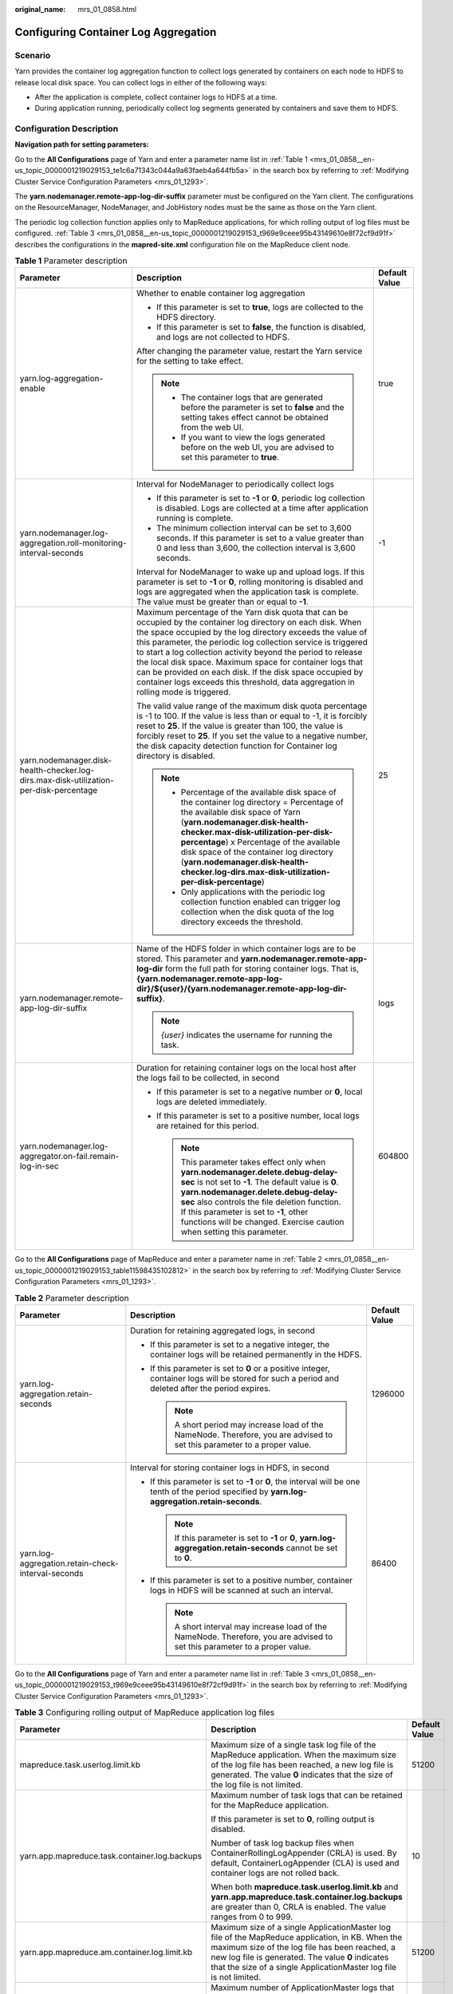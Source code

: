 :original_name: mrs_01_0858.html

.. _mrs_01_0858:

Configuring Container Log Aggregation
=====================================

Scenario
--------

Yarn provides the container log aggregation function to collect logs generated by containers on each node to HDFS to release local disk space. You can collect logs in either of the following ways:

-  After the application is complete, collect container logs to HDFS at a time.
-  During application running, periodically collect log segments generated by containers and save them to HDFS.

Configuration Description
-------------------------

**Navigation path for setting parameters:**

Go to the **All Configurations** page of Yarn and enter a parameter name list in :ref:`Table 1 <mrs_01_0858__en-us_topic_0000001219029153_te1c6a71343c044a9a63faeb4a644fb5a>` in the search box by referring to :ref:`Modifying Cluster Service Configuration Parameters <mrs_01_1293>`.

The **yarn.nodemanager.remote-app-log-dir-suffix** parameter must be configured on the Yarn client. The configurations on the ResourceManager, NodeManager, and JobHistory nodes must be the same as those on the Yarn client.

The periodic log collection function applies only to MapReduce applications, for which rolling output of log files must be configured. :ref:`Table 3 <mrs_01_0858__en-us_topic_0000001219029153_t969e9ceee95b43149610e8f72cf9d91f>` describes the configurations in the **mapred-site.xml** configuration file on the MapReduce client node.

.. _mrs_01_0858__en-us_topic_0000001219029153_te1c6a71343c044a9a63faeb4a644fb5a:

.. table:: **Table 1** Parameter description

   +----------------------------------------------------------------------------------------+------------------------------------------------------------------------------------------------------------------------------------------------------------------------------------------------------------------------------------------------------------------------------------------------------------------------------------------------------------------------------------------------------------------------------------------------------------------------------------------------------------------------------+-----------------------+
   | Parameter                                                                              | Description                                                                                                                                                                                                                                                                                                                                                                                                                                                                                                                  | Default Value         |
   +========================================================================================+==============================================================================================================================================================================================================================================================================================================================================================================================================================================================================================================================+=======================+
   | yarn.log-aggregation-enable                                                            | Whether to enable container log aggregation                                                                                                                                                                                                                                                                                                                                                                                                                                                                                  | true                  |
   |                                                                                        |                                                                                                                                                                                                                                                                                                                                                                                                                                                                                                                              |                       |
   |                                                                                        | -  If this parameter is set to **true**, logs are collected to the HDFS directory.                                                                                                                                                                                                                                                                                                                                                                                                                                           |                       |
   |                                                                                        | -  If this parameter is set to **false**, the function is disabled, and logs are not collected to HDFS.                                                                                                                                                                                                                                                                                                                                                                                                                      |                       |
   |                                                                                        |                                                                                                                                                                                                                                                                                                                                                                                                                                                                                                                              |                       |
   |                                                                                        | After changing the parameter value, restart the Yarn service for the setting to take effect.                                                                                                                                                                                                                                                                                                                                                                                                                                 |                       |
   |                                                                                        |                                                                                                                                                                                                                                                                                                                                                                                                                                                                                                                              |                       |
   |                                                                                        | .. note::                                                                                                                                                                                                                                                                                                                                                                                                                                                                                                                    |                       |
   |                                                                                        |                                                                                                                                                                                                                                                                                                                                                                                                                                                                                                                              |                       |
   |                                                                                        |    -  The container logs that are generated before the parameter is set to **false** and the setting takes effect cannot be obtained from the web UI.                                                                                                                                                                                                                                                                                                                                                                        |                       |
   |                                                                                        |    -  If you want to view the logs generated before on the web UI, you are advised to set this parameter to **true**.                                                                                                                                                                                                                                                                                                                                                                                                        |                       |
   +----------------------------------------------------------------------------------------+------------------------------------------------------------------------------------------------------------------------------------------------------------------------------------------------------------------------------------------------------------------------------------------------------------------------------------------------------------------------------------------------------------------------------------------------------------------------------------------------------------------------------+-----------------------+
   | yarn.nodemanager.log-aggregation.roll-monitoring-interval-seconds                      | Interval for NodeManager to periodically collect logs                                                                                                                                                                                                                                                                                                                                                                                                                                                                        | -1                    |
   |                                                                                        |                                                                                                                                                                                                                                                                                                                                                                                                                                                                                                                              |                       |
   |                                                                                        | -  If this parameter is set to **-1** or **0**, periodic log collection is disabled. Logs are collected at a time after application running is complete.                                                                                                                                                                                                                                                                                                                                                                     |                       |
   |                                                                                        | -  The minimum collection interval can be set to 3,600 seconds. If this parameter is set to a value greater than 0 and less than 3,600, the collection interval is 3,600 seconds.                                                                                                                                                                                                                                                                                                                                            |                       |
   |                                                                                        |                                                                                                                                                                                                                                                                                                                                                                                                                                                                                                                              |                       |
   |                                                                                        | Interval for NodeManager to wake up and upload logs. If this parameter is set to **-1** or **0**, rolling monitoring is disabled and logs are aggregated when the application task is complete. The value must be greater than or equal to **-1**.                                                                                                                                                                                                                                                                           |                       |
   +----------------------------------------------------------------------------------------+------------------------------------------------------------------------------------------------------------------------------------------------------------------------------------------------------------------------------------------------------------------------------------------------------------------------------------------------------------------------------------------------------------------------------------------------------------------------------------------------------------------------------+-----------------------+
   | yarn.nodemanager.disk-health-checker.log-dirs.max-disk-utilization-per-disk-percentage | Maximum percentage of the Yarn disk quota that can be occupied by the container log directory on each disk. When the space occupied by the log directory exceeds the value of this parameter, the periodic log collection service is triggered to start a log collection activity beyond the period to release the local disk space. Maximum space for container logs that can be provided on each disk. If the disk space occupied by container logs exceeds this threshold, data aggregation in rolling mode is triggered. | 25                    |
   |                                                                                        |                                                                                                                                                                                                                                                                                                                                                                                                                                                                                                                              |                       |
   |                                                                                        | The valid value range of the maximum disk quota percentage is -1 to 100. If the value is less than or equal to -1, it is forcibly reset to **25**. If the value is greater than 100, the value is forcibly reset to **25**. If you set the value to a negative number, the disk capacity detection function for Container log directory is disabled.                                                                                                                                                                         |                       |
   |                                                                                        |                                                                                                                                                                                                                                                                                                                                                                                                                                                                                                                              |                       |
   |                                                                                        | .. note::                                                                                                                                                                                                                                                                                                                                                                                                                                                                                                                    |                       |
   |                                                                                        |                                                                                                                                                                                                                                                                                                                                                                                                                                                                                                                              |                       |
   |                                                                                        |    -  Percentage of the available disk space of the container log directory = Percentage of the available disk space of Yarn (**yarn.nodemanager.disk-health-checker.max-disk-utilization-per-disk-percentage**) x Percentage of the available disk space of the container log directory (**yarn.nodemanager.disk-health-checker.log-dirs.max-disk-utilization-per-disk-percentage**)                                                                                                                                        |                       |
   |                                                                                        |    -  Only applications with the periodic log collection function enabled can trigger log collection when the disk quota of the log directory exceeds the threshold.                                                                                                                                                                                                                                                                                                                                                         |                       |
   +----------------------------------------------------------------------------------------+------------------------------------------------------------------------------------------------------------------------------------------------------------------------------------------------------------------------------------------------------------------------------------------------------------------------------------------------------------------------------------------------------------------------------------------------------------------------------------------------------------------------------+-----------------------+
   | yarn.nodemanager.remote-app-log-dir-suffix                                             | Name of the HDFS folder in which container logs are to be stored. This parameter and **yarn.nodemanager.remote-app-log-dir** form the full path for storing container logs. That is, **{yarn.nodemanager.remote-app-log-dir}/${user}/{yarn.nodemanager.remote-app-log-dir-suffix}**.                                                                                                                                                                                                                                         | logs                  |
   |                                                                                        |                                                                                                                                                                                                                                                                                                                                                                                                                                                                                                                              |                       |
   |                                                                                        | .. note::                                                                                                                                                                                                                                                                                                                                                                                                                                                                                                                    |                       |
   |                                                                                        |                                                                                                                                                                                                                                                                                                                                                                                                                                                                                                                              |                       |
   |                                                                                        |    *{user}* indicates the username for running the task.                                                                                                                                                                                                                                                                                                                                                                                                                                                                     |                       |
   +----------------------------------------------------------------------------------------+------------------------------------------------------------------------------------------------------------------------------------------------------------------------------------------------------------------------------------------------------------------------------------------------------------------------------------------------------------------------------------------------------------------------------------------------------------------------------------------------------------------------------+-----------------------+
   | yarn.nodemanager.log-aggregator.on-fail.remain-log-in-sec                              | Duration for retaining container logs on the local host after the logs fail to be collected, in second                                                                                                                                                                                                                                                                                                                                                                                                                       | 604800                |
   |                                                                                        |                                                                                                                                                                                                                                                                                                                                                                                                                                                                                                                              |                       |
   |                                                                                        | -  If this parameter is set to a negative number or **0**, local logs are deleted immediately.                                                                                                                                                                                                                                                                                                                                                                                                                               |                       |
   |                                                                                        | -  If this parameter is set to a positive number, local logs are retained for this period.                                                                                                                                                                                                                                                                                                                                                                                                                                   |                       |
   |                                                                                        |                                                                                                                                                                                                                                                                                                                                                                                                                                                                                                                              |                       |
   |                                                                                        |    .. note::                                                                                                                                                                                                                                                                                                                                                                                                                                                                                                                 |                       |
   |                                                                                        |                                                                                                                                                                                                                                                                                                                                                                                                                                                                                                                              |                       |
   |                                                                                        |       This parameter takes effect only when **yarn.nodemanager.delete.debug-delay-sec** is not set to **-1**. The default value is **0**. **yarn.nodemanager.delete.debug-delay-sec** also controls the file deletion function. If this parameter is set to **-1**, other functions will be changed. Exercise caution when setting this parameter.                                                                                                                                                                           |                       |
   +----------------------------------------------------------------------------------------+------------------------------------------------------------------------------------------------------------------------------------------------------------------------------------------------------------------------------------------------------------------------------------------------------------------------------------------------------------------------------------------------------------------------------------------------------------------------------------------------------------------------------+-----------------------+

Go to the **All Configurations** page of MapReduce and enter a parameter name in :ref:`Table 2 <mrs_01_0858__en-us_topic_0000001219029153_table11598435102812>` in the search box by referring to :ref:`Modifying Cluster Service Configuration Parameters <mrs_01_1293>`.

.. _mrs_01_0858__en-us_topic_0000001219029153_table11598435102812:

.. table:: **Table 2** Parameter description

   +----------------------------------------------------+----------------------------------------------------------------------------------------------------------------------------------------------------+-----------------------+
   | Parameter                                          | Description                                                                                                                                        | Default Value         |
   +====================================================+====================================================================================================================================================+=======================+
   | yarn.log-aggregation.retain-seconds                | Duration for retaining aggregated logs, in second                                                                                                  | 1296000               |
   |                                                    |                                                                                                                                                    |                       |
   |                                                    | -  If this parameter is set to a negative integer, the container logs will be retained permanently in the HDFS.                                    |                       |
   |                                                    |                                                                                                                                                    |                       |
   |                                                    | -  If this parameter is set to **0** or a positive integer, container logs will be stored for such a period and deleted after the period expires.  |                       |
   |                                                    |                                                                                                                                                    |                       |
   |                                                    |    .. note::                                                                                                                                       |                       |
   |                                                    |                                                                                                                                                    |                       |
   |                                                    |       A short period may increase load of the NameNode. Therefore, you are advised to set this parameter to a proper value.                        |                       |
   +----------------------------------------------------+----------------------------------------------------------------------------------------------------------------------------------------------------+-----------------------+
   | yarn.log-aggregation.retain-check-interval-seconds | Interval for storing container logs in HDFS, in second                                                                                             | 86400                 |
   |                                                    |                                                                                                                                                    |                       |
   |                                                    | -  If this parameter is set to **-1** or **0**, the interval will be one tenth of the period specified by **yarn.log-aggregation.retain-seconds**. |                       |
   |                                                    |                                                                                                                                                    |                       |
   |                                                    |    .. note::                                                                                                                                       |                       |
   |                                                    |                                                                                                                                                    |                       |
   |                                                    |       If this parameter is set to **-1** or **0**, **yarn.log-aggregation.retain-seconds** cannot be set to **0**.                                 |                       |
   |                                                    |                                                                                                                                                    |                       |
   |                                                    | -  If this parameter is set to a positive number, container logs in HDFS will be scanned at such an interval.                                      |                       |
   |                                                    |                                                                                                                                                    |                       |
   |                                                    |    .. note::                                                                                                                                       |                       |
   |                                                    |                                                                                                                                                    |                       |
   |                                                    |       A short interval may increase load of the NameNode. Therefore, you are advised to set this parameter to a proper value.                      |                       |
   +----------------------------------------------------+----------------------------------------------------------------------------------------------------------------------------------------------------+-----------------------+

Go to the **All Configurations** page of Yarn and enter a parameter name list in :ref:`Table 3 <mrs_01_0858__en-us_topic_0000001219029153_t969e9ceee95b43149610e8f72cf9d91f>` in the search box by referring to :ref:`Modifying Cluster Service Configuration Parameters <mrs_01_1293>`.

.. _mrs_01_0858__en-us_topic_0000001219029153_t969e9ceee95b43149610e8f72cf9d91f:

.. table:: **Table 3** Configuring rolling output of MapReduce application log files

   +-----------------------------------------------+----------------------------------------------------------------------------------------------------------------------------------------------------------------------------------------------------------------------------------------------------------------------------------------------------------------+-----------------------+
   | Parameter                                     | Description                                                                                                                                                                                                                                                                                                    | Default Value         |
   +===============================================+================================================================================================================================================================================================================================================================================================================+=======================+
   | mapreduce.task.userlog.limit.kb               | Maximum size of a single task log file of the MapReduce application. When the maximum size of the log file has been reached, a new log file is generated. The value **0** indicates that the size of the log file is not limited.                                                                              | 51200                 |
   +-----------------------------------------------+----------------------------------------------------------------------------------------------------------------------------------------------------------------------------------------------------------------------------------------------------------------------------------------------------------------+-----------------------+
   | yarn.app.mapreduce.task.container.log.backups | Maximum number of task logs that can be retained for the MapReduce application.                                                                                                                                                                                                                                | 10                    |
   |                                               |                                                                                                                                                                                                                                                                                                                |                       |
   |                                               | If this parameter is set to **0**, rolling output is disabled.                                                                                                                                                                                                                                                 |                       |
   |                                               |                                                                                                                                                                                                                                                                                                                |                       |
   |                                               | Number of task log backup files when ContainerRollingLogAppender (CRLA) is used. By default, ContainerLogAppender (CLA) is used and container logs are not rolled back.                                                                                                                                        |                       |
   |                                               |                                                                                                                                                                                                                                                                                                                |                       |
   |                                               | When both **mapreduce.task.userlog.limit.kb** and **yarn.app.mapreduce.task.container.log.backups** are greater than 0, CRLA is enabled. The value ranges from 0 to 999.                                                                                                                                       |                       |
   +-----------------------------------------------+----------------------------------------------------------------------------------------------------------------------------------------------------------------------------------------------------------------------------------------------------------------------------------------------------------------+-----------------------+
   | yarn.app.mapreduce.am.container.log.limit.kb  | Maximum size of a single ApplicationMaster log file of the MapReduce application, in KB. When the maximum size of the log file has been reached, a new log file is generated. The value **0** indicates that the size of a single ApplicationMaster log file is not limited.                                   | 51200                 |
   +-----------------------------------------------+----------------------------------------------------------------------------------------------------------------------------------------------------------------------------------------------------------------------------------------------------------------------------------------------------------------+-----------------------+
   | yarn.app.mapreduce.am.container.log.backups   | Maximum number of ApplicationMaster logs that can be retained for the MapReduce application. If this parameter is set to **0**, rolling output is disabled. Number of ApplicationMaster log backup files when CRLA is used. By default, CLA is used and container logs are not rolled back.                    | 20                    |
   |                                               |                                                                                                                                                                                                                                                                                                                |                       |
   |                                               | When both **yarn.app.mapreduce.am.container.log.limit.kb** and **yarn.app.mapreduce.am.container.log.backups** are greater than 0, CRLA is enabled for the ApplicationMaster. The value ranges from 0 to 999.                                                                                                  |                       |
   +-----------------------------------------------+----------------------------------------------------------------------------------------------------------------------------------------------------------------------------------------------------------------------------------------------------------------------------------------------------------------+-----------------------+
   | yarn.app.mapreduce.shuffle.log.backups        | Maximum number of shuffle logs that can be retained for the MapReduce application. If this parameter is set to **0**, rolling output is disabled.                                                                                                                                                              | 10                    |
   |                                               |                                                                                                                                                                                                                                                                                                                |                       |
   |                                               | When both **yarn.app.mapreduce.shuffle.log.limit.kb** and **yarn.app.mapreduce.shuffle.log.backups** are greater than 0, **syslog.shuffle** uses CRLA. The value ranges from 0 to 999.                                                                                                                         |                       |
   +-----------------------------------------------+----------------------------------------------------------------------------------------------------------------------------------------------------------------------------------------------------------------------------------------------------------------------------------------------------------------+-----------------------+
   | yarn.app.mapreduce.shuffle.log.limit.kb       | Maximum size of a single shuffle log file of the MapReduce application, in KB. When the maximum size of the log file has been reached, a new log file is generated. If this parameter is set to **0**, the size of a single shuffle log file is not limited. The value must be greater than or equal to **0**. | 51200                 |
   +-----------------------------------------------+----------------------------------------------------------------------------------------------------------------------------------------------------------------------------------------------------------------------------------------------------------------------------------------------------------------+-----------------------+
